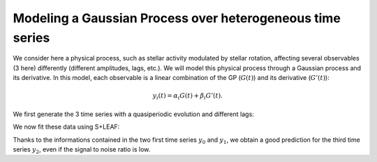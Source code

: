 Modeling a Gaussian Process over heterogeneous time series
==========================================================

We consider here a physical process, such as stellar activity modulated by stellar rotation,
affecting several observables (3 here) differently (different amplitudes, lags, etc.).
We will model this physical process through a Gaussian process and its derivative.
In this model, each observable is a linear combination of the GP (:math:`G(t)`) and its derivative (:math:`G'(t)`):

.. math:: y_{i}(t) = \alpha_i G(t) + \beta_i G'(t).


We first generate the 3 time series with a quasiperiodic evolution and different lags:

.. plot::
   :context: close-figs

   import numpy as np
   import matplotlib.pyplot as plt

   np.random.seed(0)

   # Settings
   P0 = 3.8
   dP = 1.25
   tmax = 20
   amp = [3.0, 1.0, 0.33]
   phase = [0, np.pi / 2, -3*np.pi / 4]
   nt = [75, 100, 50]

   # True signal
   tsmooth = np.linspace(0, tmax, 2000)
   Psmooth = P0 + dP * (tsmooth / tmax - 1 / 2)
   Ysignal = [
     ak * np.sin(2 * np.pi * tsmooth / Psmooth + pk)
     for ak, pk in zip(amp, phase)
   ]

   # Generate observations calendars
   T = [
     np.sort(
     np.concatenate((np.random.uniform(0, tmax / 3,
     ntk // 2), np.random.uniform(2 * tmax / 3, tmax, (ntk + 1) // 2))))
     for ntk in nt
   ]

   # Generate measurements with white noise
   Yerr = [np.random.uniform(0.5, 1.5, ntk) for ntk in nt]
   P = [P0 + dP * (tk / tmax - 1 / 2) for tk in T]
   Y = [
     amp[k] * np.sin(2 * np.pi * T[k] / P[k] + phase[k]) +
     np.random.normal(0, Yerr[k]) for k in range(3)
   ]

   # Plot
   _, axs = plt.subplots(3, 1, sharex=True, figsize=(6, 10))
   for k in range(3):
     ax = axs[k]
     ax.plot(tsmooth, Ysignal[k], 'r', label='truth')
     ax.errorbar(T[k], Y[k], Yerr[k], fmt='.', color='k', label='meas.')
     ax.set_ylabel(f'$y_{k}$')
   ax.set_xlabel('$t$')
   axs[0].legend()


We now fit these data using S+LEAF:

.. plot::
   :context: close-figs

   from spleaf import cov, term
   from scipy.optimize import fmin_l_bfgs_b

   # Merge all 3 time series
   t_full, y_full, yerr_full, series_index = cov.merge_series(T, Y, Yerr)

   # Initialize the S+LEAF model
   C = cov.Cov(t_full,
     err=term.Error(yerr_full),
     GP=term.MultiSeriesKernel(term.SHOKernel(1.0, 5.0, 1.0), series_index,
     np.ones(3), np.ones(3)))

   # Fit the hyperparameters using the fmin_l_bfgs_b function from scipy.optimize.
   # List of parameters to fit
   param = C.param[1:]
   # The amplitude of the SHOKernel is fixed at 1 (not fitted),
   # since it would be degenerated with the amplitudes alpha, \beta.

   # Define the function to minimize
   def negloglike(x, y, C):
     C.set_param(x, param)
     nll = -C.loglike(y)
     # gradient
     nll_grad = -C.loglike_grad()[1][1:]
     return (nll, nll_grad)

   # Fit
   xbest, _, _ = fmin_l_bfgs_b(negloglike, C.get_param(param), args=(y_full, C))

   # Use S+LEAF to predict the missing data
   C.set_param(xbest, param)
   _, axs = plt.subplots(3, 1, sharex=True, figsize=(6, 10))
   for k in range(3):
     # Predict time series k
     C.kernel['GP'].set_conditionnal_coef(series_id=k)
     mu, var = C.conditional(y_full, tsmooth, calc_cov='diag')

     # Plot
     ax = axs[k]
     ax.plot(tsmooth, Ysignal[k], 'r', label='truth')
     ax.errorbar(T[k], Y[k], Yerr[k], fmt='.', color='k', label='meas.')
     ax.fill_between(tsmooth,
       mu - np.sqrt(var),
       mu + np.sqrt(var),
       color='g',
       alpha=0.5)
     ax.plot(tsmooth, mu, 'g', label='predict.')
     ax.set_ylabel(f'$y_{k}$')
   ax.set_xlabel('$t$')
   axs[0].legend()
   plt.show()

Thanks to the informations contained in the two first time series :math:`y_0` and :math:`y_1`,
we obtain a good prediction for the third time series :math:`y_2`,
even if the signal to noise ratio is low.
